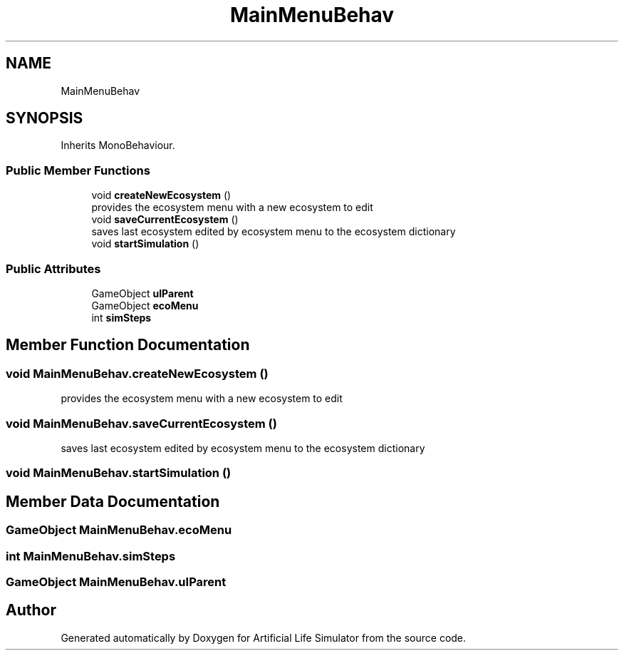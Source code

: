 .TH "MainMenuBehav" 3 "Tue Mar 12 2019" "Artificial Life Simulator" \" -*- nroff -*-
.ad l
.nh
.SH NAME
MainMenuBehav
.SH SYNOPSIS
.br
.PP
.PP
Inherits MonoBehaviour\&.
.SS "Public Member Functions"

.in +1c
.ti -1c
.RI "void \fBcreateNewEcosystem\fP ()"
.br
.RI "provides the ecosystem menu with a new ecosystem to edit "
.ti -1c
.RI "void \fBsaveCurrentEcosystem\fP ()"
.br
.RI "saves last ecosystem edited by ecosystem menu to the ecosystem dictionary "
.ti -1c
.RI "void \fBstartSimulation\fP ()"
.br
.in -1c
.SS "Public Attributes"

.in +1c
.ti -1c
.RI "GameObject \fBuIParent\fP"
.br
.ti -1c
.RI "GameObject \fBecoMenu\fP"
.br
.ti -1c
.RI "int \fBsimSteps\fP"
.br
.in -1c
.SH "Member Function Documentation"
.PP 
.SS "void MainMenuBehav\&.createNewEcosystem ()"

.PP
provides the ecosystem menu with a new ecosystem to edit 
.SS "void MainMenuBehav\&.saveCurrentEcosystem ()"

.PP
saves last ecosystem edited by ecosystem menu to the ecosystem dictionary 
.SS "void MainMenuBehav\&.startSimulation ()"

.SH "Member Data Documentation"
.PP 
.SS "GameObject MainMenuBehav\&.ecoMenu"

.SS "int MainMenuBehav\&.simSteps"

.SS "GameObject MainMenuBehav\&.uIParent"


.SH "Author"
.PP 
Generated automatically by Doxygen for Artificial Life Simulator from the source code\&.
